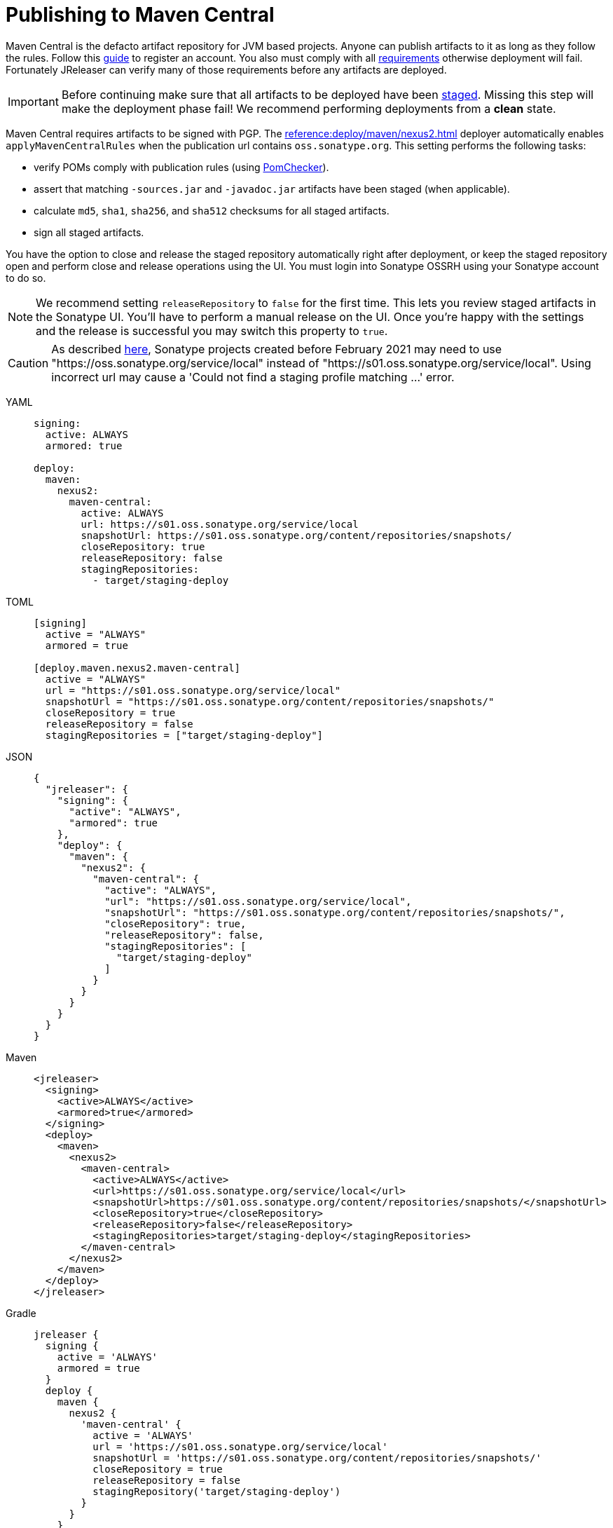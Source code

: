 = Publishing to Maven Central
:deployer_url:     pass:[https://s01.oss.sonatype.org/service/local]
:deployer_old_url: pass:[https://oss.sonatype.org/service/local]
:deployer_snapshot_url: pass:[https://s01.oss.sonatype.org/content/repositories/snapshots/]

Maven Central is the defacto artifact repository for JVM based projects. Anyone can publish artifacts to it as long as
they follow the rules. Follow this link:https://central.sonatype.org/publish/publish-guide/[guide] to register an account.
You also must comply with all link:https://central.sonatype.org/publish/requirements/#review-requirements[requirements]
otherwise deployment will fail. Fortunately JReleaser can verify many of those requirements before any artifacts are
deployed.

IMPORTANT: Before continuing make sure that all artifacts to be deployed have been xref:maven/staging-artifacts.adoc[staged].
Missing this step will make the deployment phase fail! We recommend performing deployments from a *clean* state.

Maven Central requires artifacts to be signed with PGP. The xref:reference:deploy/maven/nexus2.adoc[] deployer
automatically enables `applyMavenCentralRules` when the publication url contains `oss.sonatype.org`. This setting
performs the following tasks:

- verify POMs comply with publication rules (using link:https://kordamp.org/pomchecker/pomchecker-cli/index.html[PomChecker]).
- assert that matching `-sources.jar` and `-javadoc.jar` artifacts have been staged (when applicable).
- calculate `md5`, `sha1`, `sha256`, and `sha512` checksums for all staged artifacts.
- sign all staged artifacts.

You have the option to close and release the staged repository automatically right after deployment, or keep the staged
repository open and perform close and release operations using the UI. You must login into Sonatype OSSRH using your
Sonatype account to do so.

NOTE: We recommend setting `releaseRepository` to `false` for the first time. This lets you review staged artifacts in the
Sonatype UI. You'll have to perform a manual release on the UI. Once you're happy with the settings and the release is
successful you may switch this property to `true`.

CAUTION: As described https://central.sonatype.org/publish/release/#login-into-ossrh[here], Sonatype projects created
before February 2021 may need to use "{deployer_old_url}" instead of "{deployer_url}". Using incorrect url may cause
a 'Could not find a staging profile matching ...' error.

[tabs]
====
YAML::
+
--
[source,yaml]
[subs="+macros,attributes"]
----
signing:
  active: ALWAYS
  armored: true

deploy:
  maven:
    nexus2:
      maven-central:
        active: ALWAYS
        url: {deployer_url}
        snapshotUrl: {deployer_snapshot_url}
        closeRepository: true
        releaseRepository: false
        stagingRepositories:
          - target/staging-deploy
----
--
TOML::
+
--
[source,toml]
[subs="+macros,attributes"]
----
[signing]
  active = "ALWAYS"
  armored = true

[deploy.maven.nexus2.maven-central]
  active = "ALWAYS"
  url = "{deployer_url}"
  snapshotUrl = "{deployer_snapshot_url}"
  closeRepository = true
  releaseRepository = false
  stagingRepositories = ["target/staging-deploy"]
----
--
JSON::
+
--
[source,json]
[subs="+macros,attributes"]
----
{
  "jreleaser": {
    "signing": {
      "active": "ALWAYS",
      "armored": true
    },
    "deploy": {
      "maven": {
        "nexus2": {
          "maven-central": {
            "active": "ALWAYS",
            "url": "{deployer_url}",
            "snapshotUrl": "{deployer_snapshot_url}",
            "closeRepository": true,
            "releaseRepository": false,
            "stagingRepositories": [
              "target/staging-deploy"
            ]
          }
        }
      }  
    }
  }
}
----
--
Maven::
+
--
[source,xml]
[subs="+macros,attributes,verbatim"]
----
<jreleaser>
  <signing>
    <active>ALWAYS</active>
    <armored>true</armored>
  </signing>
  <deploy>
    <maven>
      <nexus2>
        <maven-central>
          <active>ALWAYS</active>
          <url>{deployer_url}</url>
          <snapshotUrl>{deployer_snapshot_url}</snapshotUrl>
          <closeRepository>true</closeRepository>
          <releaseRepository>false</releaseRepository>
          <stagingRepositories>target/staging-deploy</stagingRepositories>
        </maven-central>
      </nexus2>
    </maven>
  </deploy>
</jreleaser>
----
--
Gradle::
+
--
[source,groovy]
[subs="+macros,attributes"]
----
jreleaser {
  signing {
    active = 'ALWAYS'
    armored = true
  }
  deploy {
    maven {
      nexus2 {
        'maven-central' {
          active = 'ALWAYS'
          url = '{deployer_url}'
          snapshotUrl = '{deployer_snapshot_url}'
          closeRepository = true
          releaseRepository = false
          stagingRepository('target/staging-deploy')
        }
      }
    }
  }
}
----
--
====

The following secrets must be configured either using environment variables or the xref:reference:environment.adoc[secrets configuration]
file:

- `JRELEASER_GPG_PUBLIC_KEY`, unless `signing.verify` is set to `false`.
- `JRELEASER_GPG_SECRET_KEY`
- `JRELEASER_GPG_PASSPHRASE`
- `JRELEASER_NEXUS2_MAVEN_CENTRAL_USERNAME` or  `JRELEASER_NEXUS2_USERNAME`
- `JRELEASER_NEXUS2_MAVEN_CENTRAL_PASSWORD` or  `JRELEASER_NEXUS2_PASSWORD`

Alternatively, you may set these for link:https://central.sonatype.org/publish/generate-token/[token based authentication]:

- `JRELEASER_NEXUS2_MAVEN_CENTRAL_USERNAME` or  `JRELEASER_NEXUS2_USERNAME`
- `JRELEASER_NEXUS2_MAVEN_CENTRAL_TOKEN` or  `JRELEASER_NEXUS2_TOKEN`

== Maven

The following `pom.xml` file shows the minimum required configuration

.pom.xml
[source,xml]
[subs="+macros,attributes,verbatim"]
----
<?xml version="1.0" encoding="UTF-8"?>
<project xsi:schemaLocation="http://maven.apache.org/POM/4.0.0 http://maven.apache.org/xsd/maven-4.0.0.xsd" xmlns="http://maven.apache.org/POM/4.0.0"
    xmlns:xsi="http://www.w3.org/2001/XMLSchema-instance">
    <modelVersion>4.0.0</modelVersion>
    <groupId>com.acme</groupId>
    <artifactId>app</artifactId>
    <version>1.0.0</version>

    <name>app</name>
    <description>Sample application</description>
    <url>pass:[https://github.com/aalmiray/app]</url>
    <inceptionYear>2021</inceptionYear>

    <properties>
        <project.build.sourceEncoding>UTF-8</project.build.sourceEncoding>
        <maven.compiler.release>11</maven.compiler.release>
    </properties>

    <licenses>
        <license>
            <name>Apache-2.0</name>
            <url>pass:[https://spdx.org/licenses/Apache-2.0.html]</url>
            <distribution>repo</distribution>
        </license>
    </licenses>

    <developers>
        <developer>
            <id>aalmiray</id>
            <name>Andres Almiray</name>
        </developer>
    </developers>

    <scm>
        <connection>scm:git:https://github.com/aalmiray/app.git</connection>
        <developerConnection>scm:git:https://github.com/aalmiray/app.git</developerConnection>
        <url>pass:[https://github.com/aalmiray/app.git]</url>
        <tag>HEAD</tag>
    </scm>

    <build>
        <pluginManagement>
            <plugins>
                <plugin>
                    <groupId>org.apache.maven.plugins</groupId>
                    <artifactId>maven-deploy-plugin</artifactId>
                    <version>3.1.1</version>
                </plugin>
                <plugin>
                    <groupId>org.apache.maven.plugins</groupId>
                    <artifactId>maven-compiler-plugin</artifactId>
                    <version>3.12.1</version>
                </plugin>
                <plugin>
                    <groupId>org.apache.maven.plugins</groupId>
                    <artifactId>maven-javadoc-plugin</artifactId>
                    <version>3.6.3</version>
                </plugin>
                <plugin>
                    <groupId>org.apache.maven.plugins</groupId>
                    <artifactId>maven-source-plugin</artifactId>
                    <version>3.3.0</version>
                </plugin>
                <plugin>
                    <groupId>org.jreleaser</groupId>
                    <artifactId>jreleaser-maven-plugin</artifactId>
                    <version>{jreleaser-version}</version>
                </plugin>
            </plugins>
        </pluginManagement>
        <plugins>
            <plugin>
                <groupId>org.jreleaser</groupId>
                <artifactId>jreleaser-maven-plugin</artifactId>
                <configuration>
                    <jreleaser>
                        <signing>
                            <active>ALWAYS</active>
                            <armored>true</armored>
                        </signing>
                      <deploy>
                          <maven>
                              <nexus2>
                                  <maven-central>
                                      <active>ALWAYS</active>
                                      <url>{deployer_url}</url>
                                      <snapshotUrl>{deployer_snapshot_url}</snapshotUrl>
                                      <closeRepository>true</closeRepository>
                                      <releaseRepository>true</releaseRepository>
                                      <stagingRepositories>target/staging-deploy</stagingRepositories>
                                  </maven-central>
                              </nexus2>
                          </maven>
                      </deploy>
                    </jreleaser>
                </configuration>
            </plugin>
        </plugins>
    </build>

    <profiles>
        <profile>
            <id>publication</id>
            <properties>
                <altDeploymentRepository>local::file:./target/staging-deploy</altDeploymentRepository>
            </properties>
            <build>
                <defaultGoal>deploy</defaultGoal>
                <plugins>
                    <plugin>
                        <groupId>org.apache.maven.plugins</groupId>
                        <artifactId>maven-javadoc-plugin</artifactId>
                        <executions>
                            <execution>
                                <id>attach-javadocs</id>
                                <goals>
                                    <goal>jar</goal>
                                </goals>
                                <configuration>
                                    <attach>true</attach>
                                </configuration>
                            </execution>
                        </executions>
                    </plugin>
                    <plugin>
                        <groupId>org.apache.maven.plugins</groupId>
                        <artifactId>maven-source-plugin</artifactId>
                        <executions>
                            <execution>
                                <id>attach-sources</id>
                                <goals>
                                    <goal>jar</goal>
                                </goals>
                                <configuration>
                                    <attach>true</attach>
                                </configuration>
                            </execution>
                        </executions>
                    </plugin>
                </plugins>
            </build>
        </profile>
    </profiles>
</project>
----

Store secrets in xref:reference:environment.adoc[~/.jreleaser/config.toml]. The TOML format is chosen as it allows multiline
strings which are required for defining both public and secret keys. You may opt instead to use the YAML format in which
case be aware of indentation or use environment variables.

.~/.jreleaser/config.toml
[source,toml]
----
JRELEASER_NEXUS2_USERNAME = "<your-sonatype-account-username>"
JRELEASER_NEXUS2_PASSWORD = "<your-sonatype-account-password>"
JRELEASER_GPG_PASSPHRASE = "<your-pgp-passphrase>"

JRELEASER_GPG_PUBLIC_KEY="""-----BEGIN PGP PUBLIC KEY BLOCK-----

<contents-of-your-public-key>

-----END PGP PUBLIC KEY BLOCK-----"""

JRELEASER_GPG_SECRET_KEY="""-----BEGIN PGP PRIVATE KEY BLOCK-----

<contents-of-your-private-key>

-----END PGP PRIVATE KEY BLOCK-----"""
----

You may export public and private keys with the following commands:

[source]
----
$ gpg --output public.pgp --armor --export username@email
$ gpg --output private.pgp --armor --export-secret-key username@email
----

If you do not wish to configure public and private keys in the secrets configuration file you may directly refer to the
exported key files, in which case signing configuration should be updated to the following:

[source,xml]
[subs="+macros,attributes,verbatim"]
----
<jreleaser>
    <signing>
      <active>ALWAYS</active>
      <armored>true</armored>
      <mode>FILE</mode>
      <publicKey>path/to/public.pgp</publicKey>
      <secretKey>path/to/private.pgp</secretKey>
    </signing>
</jreleaser>
----

WARNING: DO NOT commit public and private key files to source control!

Once all configuration is in place you may execute the following commands:

1) Verify release & deploy configuration

[source]
----
$ mvn jreleaser:config
----

2) Ensure a clean deployment

[source]
----
$ mvn clean
----

3) Stage all artifacts to a local directory

[source]
----
$ mvn -Ppublication
----

4) Deploy and release

[source]
----
$ mvn jreleaser:full-release
----

== Gradle

The following `build.gradle` file shows the minimum required configuration

.build.gradle
[source,groovy]
[subs="+macros,attributes"]
----
plugins {
    id 'java-library'
    id 'maven-publish'
    id 'org.jreleaser' version '{jreleaser-version}'
}

java {
    withJavadocJar()
    withSourcesJar()
}

publishing {
    publications {
        maven(MavenPublication) {
            groupId = 'com.acme'
            artifactId = 'app'

            from components.java

            pom {
                name = 'app'
                description = 'Sample application'
                url = 'https://github.com/aalmiray/app'
                inceptionYear = '2021'
                licenses {
                    license {
                        name = 'Apache-2.0'
                        url = 'https://spdx.org/licenses/Apache-2.0.html'
                    }
                }
                developers {
                    developer {
                        id = 'aalmiray'
                        name = 'Andres Almiray'
                    }
                }
                scm {
                    connection = 'scm:git:https://github.com/aalmiray/app.git'
                    developerConnection = 'scm:git:ssh://github.com/aalmiray/app.git'
                    url = 'http://github.com/aalmiray/app'
                }
            }
        }
    }

    repositories {
        maven {
            url = layout.buildDirectory.dir('staging-deploy')
        }
    }
}

jreleaser {
    signing {
        active = 'ALWAYS'
        armored = true
    }
    deploy {
        maven {
            nexus2 {
                'maven-central' {
                    active = 'ALWAYS'
                    url = '{deployer_url}'
                    snapshotUrl = '{deployer_snapshot_url}'
                    closeRepository = true
                    releaseRepository = true
                    stagingRepository('build/staging-deploy')
                }
            }
        }
    }
}
----

Store secrets in xref:reference:environment.adoc[~/.jreleaser/config.toml]. The TOML format is chosen as it allows multiline
strings which are required for defining both public and secret keys. You may opt instead to use the YAML format in which
case be aware of indentation or use environment variables.

.~/.jreleaser/config.toml
[source,toml]
----
JRELEASER_NEXUS2_USERNAME = "<your-sonatype-account-username>"
JRELEASER_NEXUS2_PASSWORD = "<your-sonatype-account-password>"
JRELEASER_GPG_PASSPHRASE = "<your-pgp-passphrase>"

JRELEASER_GPG_PUBLIC_KEY="""-----BEGIN PGP PUBLIC KEY BLOCK-----

<contents-of-your-public-key>

-----END PGP PUBLIC KEY BLOCK-----"""

JRELEASER_GPG_SECRET_KEY="""-----BEGIN PGP PRIVATE KEY BLOCK-----

<contents-of-your-private-key>

-----END PGP PRIVATE KEY BLOCK-----"""
----

You may export public and private keys with the following commands:

[source]
----
$ gpg --output public.pgp --armor --export username@email
$ gpg --output private.pgp --armor --export-secret-key username@email
----

If you do not wish to configure public and private keys in the secrets configuration file you may directly refer to the
exported key files, in which case signing configuration should be updated to the following:

.build.gradle
[source,groovy]
[subs="+macros,attributes"]
----
jreleaser {
    signing {
        active = 'ALWAYS'
        armored = true
        mode = 'FILE'
        publicKey = 'path/to/public.pgp'
        secreteKey = 'path/to/private.pgp'
    }
}
----

WARNING: DO NOT commit public and private key files to source control!

Once all configuration is in place you may execute the following commands:

1) Verify release & deploy configuration

[source]
----
$ ./gradlew jreleaserConfig
----

2) Ensure a clean deployment

[source]
----
$ ./gradlew clean
----

3) Stage all artifacts to a local directory

[source]
----
$ ./gradlew publish
----

4) Deploy and release

[source]
----
$ ./gradlew jreleaserFullRelease
----
